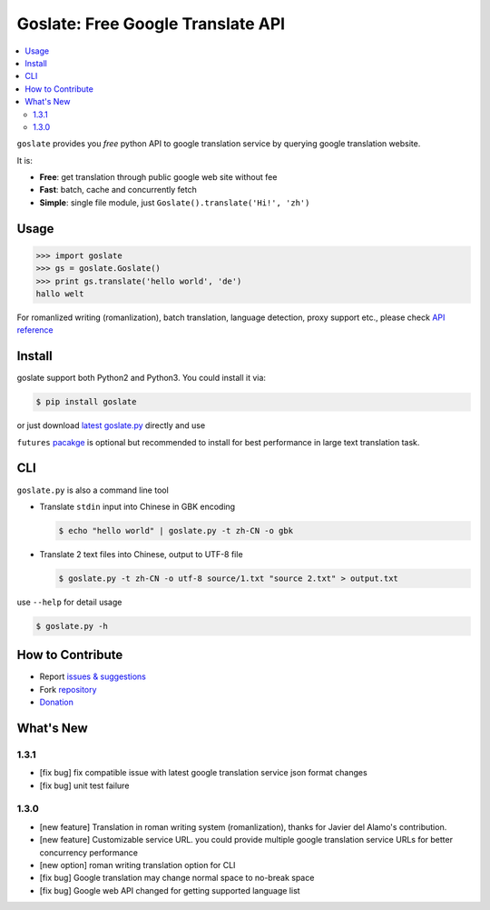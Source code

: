 Goslate: Free Google Translate API
##################################################

.. contents:: :local:

``goslate`` provides you *free* python API to google translation service by querying google translation website.

It is:

- **Free**: get translation through public google web site without fee
- **Fast**: batch, cache and concurrently fetch
- **Simple**: single file module, just ``Goslate().translate('Hi!', 'zh')``


Usage
======

.. sourcecode:: python

 >>> import goslate
 >>> gs = goslate.Goslate()
 >>> print gs.translate('hello world', 'de')
 hallo welt

 
For romanlized writing (romanlization), batch translation, language detection, proxy support etc., please check `API reference <http://pythonhosted.org/goslate/#module-goslate>`_
 
 
Install
========

goslate support both Python2 and Python3. You could install it via:


.. sourcecode:: bash
  
  $ pip install goslate

 
or just download `latest goslate.py <https://bitbucket.org/zhuoqiang/goslate/raw/tip/goslate.py>`_ directly and use

``futures`` `pacakge <https://pypi.python.org/pypi/futures>`_ is optional but recommended to install for best performance in large text translation task.


CLI
===========

``goslate.py`` is also a command line tool
    
- Translate ``stdin`` input into Chinese in GBK encoding

  .. sourcecode:: bash
  
     $ echo "hello world" | goslate.py -t zh-CN -o gbk

- Translate 2 text files into Chinese, output to UTF-8 file

  .. sourcecode:: bash
  
     $ goslate.py -t zh-CN -o utf-8 source/1.txt "source 2.txt" > output.txt

     
use ``--help`` for detail usage
     
.. sourcecode:: bash
  
   $ goslate.py -h
     
     
How to Contribute
==================

- Report `issues & suggestions <https://bitbucket.org/zhuoqiang/goslate/issues>`_
- Fork `repository <https://bitbucket.org/zhuoqiang/goslate>`_
- `Donation <http://pythonhosted.org/goslate/#donate>`_

What's New
============

1.3.1
----------

* [fix bug] fix compatible issue with latest google translation service json format changes

* [fix bug] unit test failure



1.3.0
---------

* [new feature] Translation in roman writing system (romanlization), thanks for Javier del Alamo's contribution.
  
* [new feature] Customizable service URL. you could provide multiple google translation service URLs for better concurrency performance

* [new option] roman writing translation option for CLI
  
* [fix bug] Google translation may change normal space to no-break space

* [fix bug] Google web API changed for getting supported language list
  

